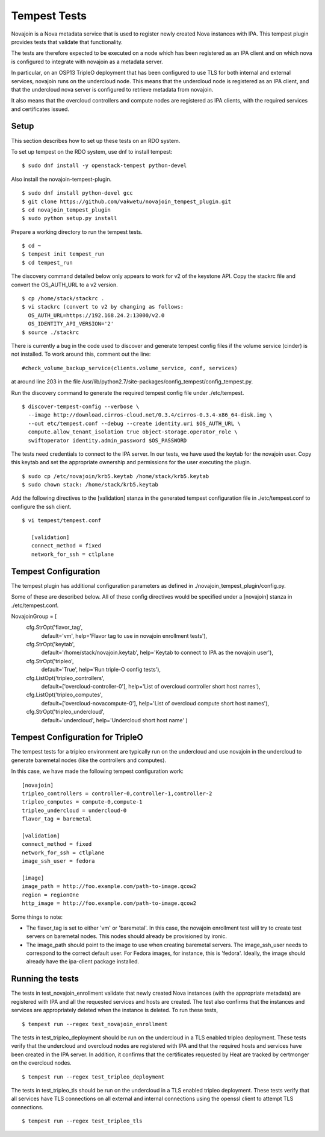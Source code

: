 ..
      Except where otherwise noted, this document is licensed under Creative
      Commons Attribution 3.0 License.  You can view the license at:

          https://creativecommons.org/licenses/by/3.0/

.. _tempest_tests:


Tempest Tests
=============

Novajoin is a Nova metadata service that is used to register newly created
Nova instances with IPA.  This tempest plugin provides tests that validate
that functionality.

The tests are therefore expected to be executed on a node which has been
registered as an IPA client and on which nova is configured to integrate
with novajoin as a metadata server.

In particular, on an OSP13 TripleO deployment that has been configured to use
TLS for both internal and external services, novajoin runs on the undercloud
node.  This means that the undercloud node is registered as an IPA client, and
that the undercloud nova server is configured to retrieve metadata from
novajoin.

It also means that the overcloud controllers and compute nodes are registered
as IPA clients, with the required services and certificates issued.


Setup
-----

This section describes how to set up these tests on an RDO system.

To set up tempest on the RDO system, use dnf to install tempest:

::

    $ sudo dnf install -y openstack-tempest python-devel

Also install the novajoin-tempest-plugin.

::

    $ sudo dnf install python-devel gcc
    $ git clone https://github.com/vakwetu/novajoin_tempest_plugin.git
    $ cd novajoin_tempest_plugin
    $ sudo python setup.py install

Prepare a working directory to run the tempest tests.

::

    $ cd ~
    $ tempest init tempest_run
    $ cd tempest_run

The discovery command detailed below only appears to work for v2 of the
keystone API.  Copy the stackrc file and convert the OS_AUTH_URL to a v2
version.

::

    $ cp /home/stack/stackrc .
    $ vi stackrc (convert to v2 by changing as follows:
      OS_AUTH_URL=https://192.168.24.2:13000/v2.0
      OS_IDENTITY_API_VERSION='2'
    $ source ./stackrc

There is currently a bug in the code used to discover and generate
tempest config files if the volume service (cinder) is not installed.
To work around this, comment out the line:

::

    #check_volume_backup_service(clients.volume_service, conf, services)

at around line 203 in the file
/usr/lib/python2.7/site-packages/config_tempest/config_tempest.py.

Run the discovery command to generate the required tempest config file
under ./etc/tempest.

::

    $ discover-tempest-config --verbose \
      --image http://download.cirros-cloud.net/0.3.4/cirros-0.3.4-x86_64-disk.img \
      --out etc/tempest.conf --debug --create identity.uri $OS_AUTH_URL \
      compute.allow_tenant_isolation true object-storage.operator_role \
      swiftoperator identity.admin_password $OS_PASSWORD

The tests need credentials to connect to the IPA server.  In our tests, we
have used the keytab for the novajoin user.  Copy this keytab and set the
appropriate ownership and permissions for the user executing the plugin.

::

    $ sudo cp /etc/novajoin/krb5.keytab /home/stack/krb5.keytab
    $ sudo chown stack: /home/stack/krb5.keytab

Add the following directives to the [validation] stanza in the generated
tempest configuration file in ./etc/tempest.conf to configure the ssh
client.

::

    $ vi tempest/tempest.conf

       [validation]
       connect_method = fixed
       network_for_ssh = ctlplane


Tempest Configuration
---------------------

The tempest plugin has additional configuration parameters as defined in
./novajoin_tempest_plugin/config.py.

Some of these are described below.  All of these config directives would be
specified under a [novajoin] stanza in ./etc/tempest.conf.

NovajoinGroup = [
    cfg.StrOpt('flavor_tag',
               default='vm',
               help='Flavor tag to use in novajoin enrollment tests'),
    cfg.StrOpt('keytab',
               default='/home/stack/novajoin.keytab',
               help='Keytab to connect to IPA as the novajoin user'),
    cfg.StrOpt('tripleo',
               default='True',
               help='Run triple-O config tests'),
    cfg.ListOpt('tripleo_controllers',
                default=['overcloud-controller-0'],
                help='List of overcloud controller short host names'),
    cfg.ListOpt('tripleo_computes',
                default=['overcloud-novacompute-0'],
                help='List of overcloud compute short host names'),
    cfg.StrOpt('tripleo_undercloud',
               default='undercloud',
               help='Undercloud short host name'
               )

Tempest Configuration for TripleO
---------------------------------

The tempest tests for a tripleo environment are typically run on the
undercloud and use novajoin in the undercloud to generate baremetal nodes
(like the controllers and computes).

In this case, we have made the following tempest configuration work:

::

    [novajoin]
    tripleo_controllers = controller-0,controller-1,controller-2
    tripleo_computes = compute-0,compute-1
    tripleo_undercloud = undercloud-0
    flavor_tag = baremetal

    [validation]
    connect_method = fixed
    network_for_ssh = ctlplane
    image_ssh_user = fedora

    [image]
    image_path = http://foo.example.com/path-to-image.qcow2
    region = regionOne
    http_image = http://foo.example.com/path-to-image.qcow2

Some things to note:

- The flavor_tag is set to either 'vm' or 'baremetal'.  In this case,
  the novajoin enrollment test will try to create test servers on baremetal
  nodes.  This nodes should already be provisioned by ironic.
- The image_path should point to the image to use when creating baremetal
  servers.  The image_ssh_user needs to correspond to the correct default
  user.  For Fedora images, for instance, this is 'fedora'.  Ideally, the
  image should already have the ipa-client package installed.


Running the tests
-----------------

The tests in test_novajoin_enrollment validate that newly created Nova
instances (with the appropriate metadata) are registered with IPA and all
the requested services and hosts are created.  The test also confirms that
the instances and services are appropriately deleted when the instance
is deleted.  To run these tests,

::

    $ tempest run --regex test_novajoin_enrollment

The tests in test_tripleo_deployment should be run on the undercloud in a
TLS enabled tripleo deployment.  These tests verify that the undercloud
and overcloud nodes are registered with IPA and that the required hosts
and services have been created in the IPA server.  In addition, it
confirms that the certificates requested by Heat are tracked by certmonger
on the overcloud nodes.

::

    $ tempest run --regex test_tripleo_deployment

The tests in test_tripleo_tls should be run on the undercloud in a TLS enabled
tripleo deployment.  These tests verify that all services have TLS connections
on all external and internal connections using the openssl client to attempt
TLS connections.

::

    $ tempest run --regex test_tripleo_tls
